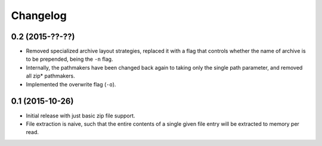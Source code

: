 Changelog
=========

0.2 (2015-??-??)
----------------

- Removed specialized archive layout strategies, replaced it with a
  flag that controls whether the name of archive is to be prepended,
  being the ``-n`` flag.
- Internally, the pathmakers have been changed back again to taking only
  the single path parameter, and removed all zip* pathmakers.
- Implemented the overwrite flag (``-o``).

0.1 (2015-10-26)
----------------

- Initial release with just basic zip file support.
- File extraction is naive, such that the entire contents of a single
  given file entry will be extracted to memory per read.
